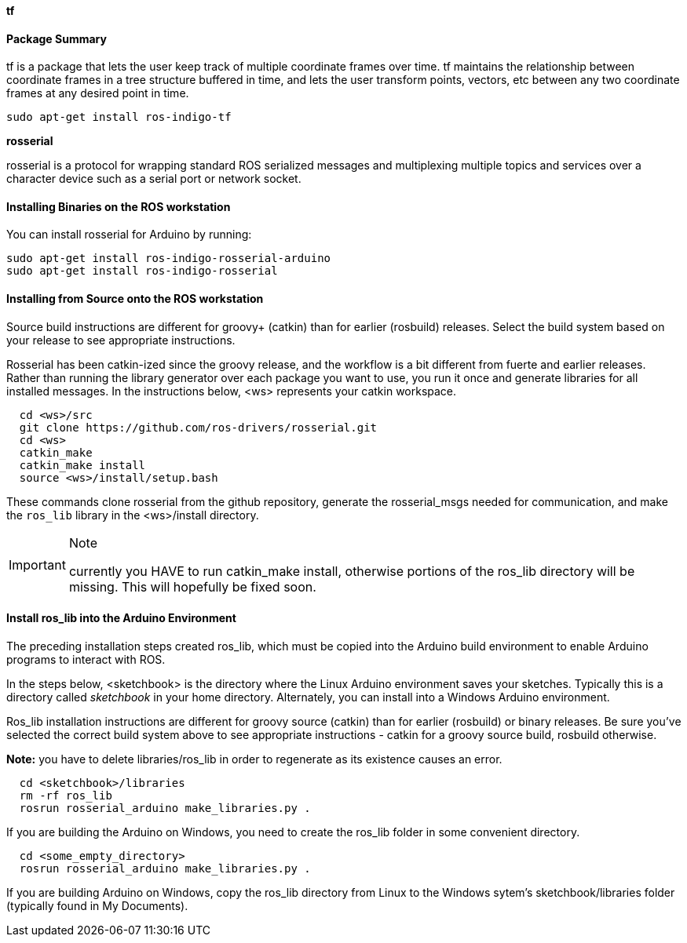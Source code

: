 

**tf**

==== Package Summary
tf is a package that lets the user keep track of multiple coordinate frames over time. tf maintains the relationship between coordinate frames in a tree structure buffered in time, and lets the user transform points, vectors, etc between any two coordinate frames at any desired point in time.

----
sudo apt-get install ros-indigo-tf
----

**rosserial**

rosserial is a protocol for wrapping standard ROS serialized messages and multiplexing multiple topics and services over a character device such as a serial port or network socket.

====  Installing Binaries on the ROS workstation

You can install rosserial for Arduino by running:

[source,java]
----
sudo apt-get install ros-indigo-rosserial-arduino
sudo apt-get install ros-indigo-rosserial
----

==== Installing from Source onto the ROS workstation

Source build instructions are different for groovy+ (catkin) than for earlier (rosbuild) releases. Select the build system based on your release to see appropriate instructions.


Rosserial has been catkin-ized since the groovy release, and the workflow is a bit different from fuerte and earlier releases. Rather than running the library generator over each package you want to use, you run it once and generate libraries for all installed messages. In the instructions below, <ws> represents your catkin workspace.


[source,java]
----
  cd <ws>/src
  git clone https://github.com/ros-drivers/rosserial.git
  cd <ws>
  catkin_make
  catkin_make install
  source <ws>/install/setup.bash
----

These commands clone rosserial from the github repository, generate the rosserial_msgs needed for communication, and make the `ros_lib` library in the <ws>/install directory.

.Note
[IMPORTANT]
====
currently you HAVE to run catkin_make install, otherwise portions of the ros_lib directory will be missing. This will hopefully be fixed soon.
====

==== Install ros_lib into the Arduino Environment

The preceding installation steps created ros_lib, which must be copied into the Arduino build environment to enable Arduino programs to interact with ROS.

In the steps below, <sketchbook> is the directory where the Linux Arduino environment saves your sketches. Typically this is a directory called __sketchbook__ in your home directory. Alternately, you can install into a Windows Arduino environment.

Ros_lib installation instructions are different for groovy source (catkin) than for earlier (rosbuild) or binary releases. Be sure you've selected the correct build system above to see appropriate instructions - catkin for a groovy source build, rosbuild otherwise.

**Note:** you have to delete libraries/ros_lib in order to regenerate as its existence causes an error.

[source,java]
----
  cd <sketchbook>/libraries
  rm -rf ros_lib
  rosrun rosserial_arduino make_libraries.py .
----

If you are building the Arduino on Windows, you need to create the ros_lib folder in some convenient directory.

[source,java]
----
  cd <some_empty_directory>
  rosrun rosserial_arduino make_libraries.py .
----

If you are building Arduino on Windows, copy the ros_lib directory from Linux to the Windows sytem's sketchbook/libraries folder (typically found in My Documents).
